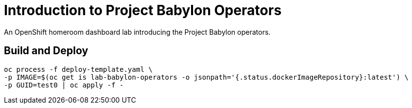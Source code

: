 # Introduction to Project Babylon Operators

An OpenShift homeroom dashboard lab introducing the Project Babylon operators.

## Build and Deploy

--------------------------------------------------------------------------------
oc process -f deploy-template.yaml \
-p IMAGE=$(oc get is lab-babylon-operators -o jsonpath='{.status.dockerImageRepository}:latest') \
-p GUID=test0 | oc apply -f -
--------------------------------------------------------------------------------
